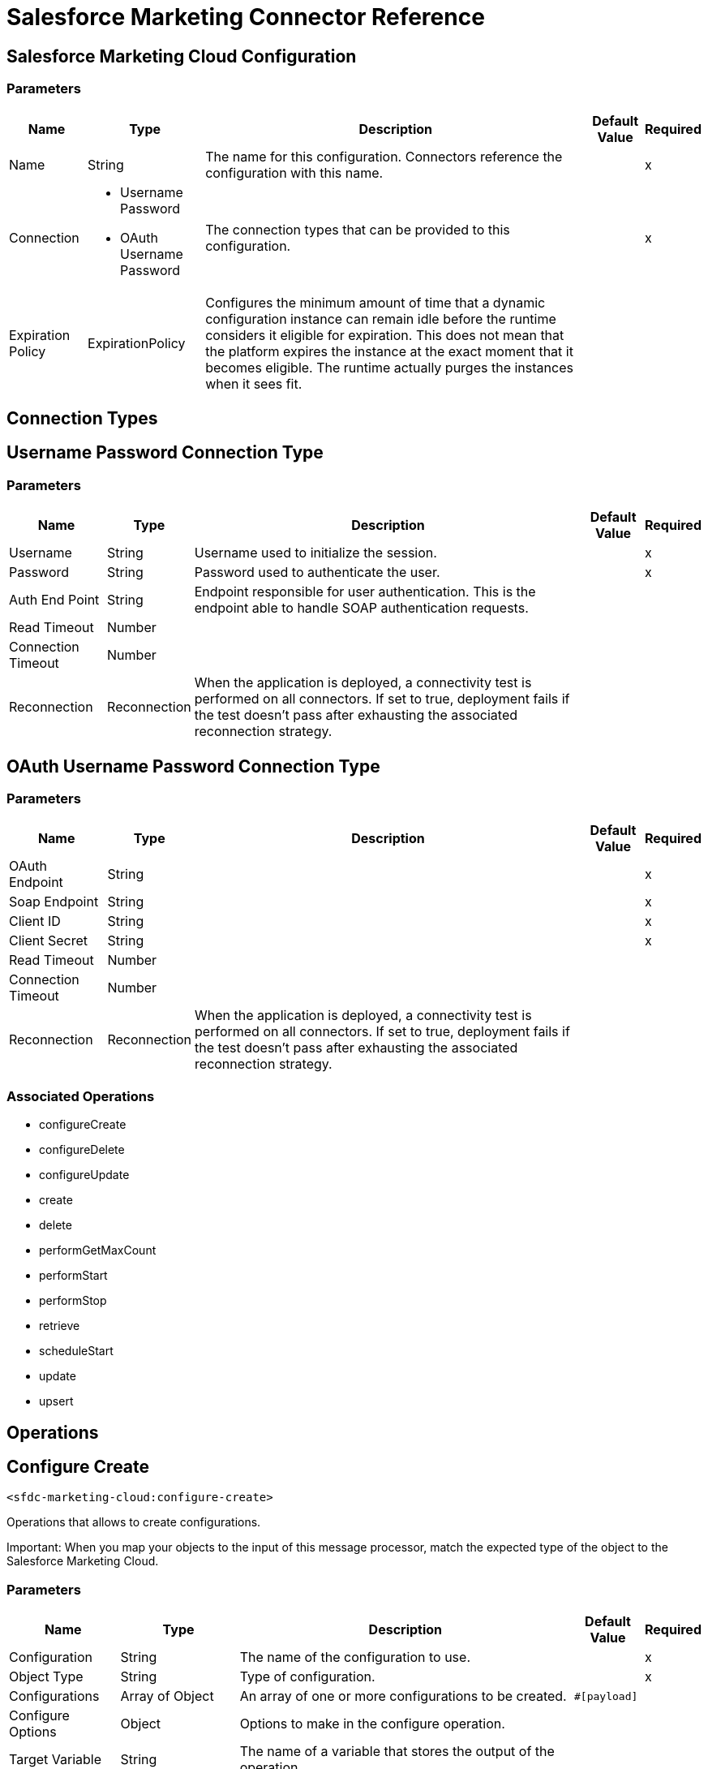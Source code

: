 = Salesforce Marketing Connector Reference

== Salesforce Marketing Cloud Configuration

=== Parameters

[%header%autowidth.spread]
|===
| Name | Type | Description | Default Value | Required
|Name | String | The name for this configuration. Connectors reference the configuration with this name. | |x
| Connection a| * Username Password
* OAuth Username Password
 | The connection types that can be provided to this configuration. | |x
| Expiration Policy a| ExpirationPolicy |  Configures the minimum amount of time that a dynamic configuration instance can remain idle before the runtime considers it eligible for expiration. This does not mean that the platform expires the instance at the exact moment that it becomes eligible. The runtime actually purges the instances when it sees fit. |  |
|===

== Connection Types

[[sfdc-marketing-cloud-config_basic]]
== Username Password Connection Type

=== Parameters

[%header%autowidth.spread]
|===
| Name | Type | Description | Default Value | Required
| Username a| String |  Username used to initialize the session. |  |x
| Password a| String |  Password used to authenticate the user. |  |x
| Auth End Point a| String |  Endpoint responsible for user authentication. This is the endpoint able to handle SOAP authentication requests. |  |
| Read Timeout a| Number |  |  |
| Connection Timeout a| Number |  |  |
| Reconnection a| Reconnection |  When the application is deployed, a connectivity test is performed on all connectors. If set to true, deployment fails if the test doesn't pass after exhausting the associated reconnection strategy. |  |
|===

[[sfdc-marketing-cloud-config_oauth-user-pass]]
== OAuth Username Password Connection Type

=== Parameters

[%header%autowidth.spread]
|===
| Name | Type | Description | Default Value | Required
| OAuth Endpoint a| String |  |  |x
| Soap Endpoint a| String |  |  |x
| Client ID a| String |  |  |x
| Client Secret a| String |  |  |x
| Read Timeout a| Number |  |  |
| Connection Timeout a| Number |  |  |
| Reconnection a| Reconnection |  When the application is deployed, a connectivity test is performed on all connectors. If set to true, deployment fails if the test doesn't pass after exhausting the associated reconnection strategy. |  |
|===

=== Associated Operations

* configureCreate
* configureDelete
* configureUpdate
* create
* delete
* performGetMaxCount
* performStart
* performStop
* retrieve
* scheduleStart
* update
* upsert

== Operations

[[configureCreate]]
== Configure Create

`<sfdc-marketing-cloud:configure-create>`

Operations that allows to create configurations.

Important: When you map your objects to the input of this message processor, match the expected type of the object to the Salesforce Marketing Cloud. 

=== Parameters

[%header%autowidth.spread]
|===
| Name | Type | Description | Default Value | Required
| Configuration | String | The name of the configuration to use. | |x
| Object Type a| String |  Type of configuration. |  |x
| Configurations a| Array of Object |  An array of one or more configurations to be created. |  `#[payload]` |
| Configure Options a| Object |  Options to make in the configure operation. |  |
| Target Variable a| String |  The name of a variable that stores the output of the operation. |  |
| Target Value a| String |  An expression to evaluate against the operation's output and the outcome of that expression is stored in the target variable. |  `#[payload]` |
| Reconnection Strategy a| * reconnect
* reconnect-forever |  A retry strategy in case of connectivity errors. |  |
|===

=== Output

[%header%autowidth.spread]
|===
| Type a| Object
|===

=== For Configurations

* sfdc-marketing-cloud-config

=== Throws

* SFDC-MARKETING-CLOUD:CONNECTIVITY
* SFDC-MARKETING-CLOUD:INVALID_STRUCTURE_FOR_INPUT_DATA
* SFDC-MARKETING-CLOUD:RETRY_EXHAUSTED
* SFDC-MARKETING-CLOUD:UNABLE_TO_FETCH_PAGE


[[configureDelete]]
== Configure Delete

`<sfdc-marketing-cloud:configure-delete>`

Operations that allows to delete configurations. 

Important: When you map your objects to the input of this message processor, match the expected type of the object to the Salesforce Marketing Cloud. 

=== Parameters

[%header%autowidth.spread]
|===
| Name | Type | Description | Default Value | Required
| Configuration | String | The name of the configuration to use. | |x
| Object Type a| String |  Type of configuration. |  |x
| Configurations a| Array of Object |  An array of one or more configurations to be deleted. |  `#[payload]` |
| Configure Options a| Object |  Options to make in the configure operation. |  |
| Target Variable a| String |  The name of a variable that stores the output of the operation. |  |
| Target Value a| String |  An expression to evaluate against the operation's output and the outcome of that expression is stored in the target variable. |  `#[payload]` |
| Reconnection Strategy a| * reconnect
* reconnect-forever |  A retry strategy in case of connectivity errors. |  |
|===

=== Output

[%header%autowidth.spread]
|===
| Type a| Object
|===

=== For Configurations

* sfdc-marketing-cloud-config

=== Throws

* SFDC-MARKETING-CLOUD:CONNECTIVITY
* SFDC-MARKETING-CLOUD:INVALID_STRUCTURE_FOR_INPUT_DATA
* SFDC-MARKETING-CLOUD:RETRY_EXHAUSTED
* SFDC-MARKETING-CLOUD:UNABLE_TO_FETCH_PAGE


[[configureUpdate]]
== Configure Update

`<sfdc-marketing-cloud:configure-update>`

Operations that allows to update configurations. 

Important: When you map your objects to the input of this message processor, match the expected type of the object to the Salesforce Marketing Cloud. 

=== Parameters

[%header%autowidth.spread]
|===
| Name | Type | Description | Default Value | Required
| Configuration | String | The name of the configuration to use. | |x
| Object Type a| String |  Type of configuration. |  |x
| Configurations a| Array of Object |  An array of one or more configurations to be updated. |  `#[payload]` |
| Configure Options a| Object |  Options to make in the configure operation. |  |
| Target Variable a| String |  The name of a variable that stores the output of the operation. |  |
| Target Value a| String |  An expression to evaluate against the operation's output and the outcome of that expression is stored in the target variable. |  `#[payload]` |
| Reconnection Strategy a| * reconnect
* reconnect-forever |  A retry strategy in case of connectivity errors. |  |
|===

=== Output

[%header%autowidth.spread]
|===
| Type a| Object
|===

=== For Configurations

* sfdc-marketing-cloud-config

=== Throws

* SFDC-MARKETING-CLOUD:CONNECTIVITY
* SFDC-MARKETING-CLOUD:INVALID_STRUCTURE_FOR_INPUT_DATA
* SFDC-MARKETING-CLOUD:RETRY_EXHAUSTED
* SFDC-MARKETING-CLOUD:UNABLE_TO_FETCH_PAGE


[[create]]
== Create

`<sfdc-marketing-cloud:create>`


Creates one or more API objects. 

Important: When you map your objects to the input of this message processor, match the expected type of the object to the Salesforce Marketing Cloud. 


=== Parameters

[%header%autowidth.spread]
|===
| Name | Type | Description | Default Value | Required
| Configuration | String | The name of the configuration to use. | |x
| Object Type a| String |  Type of API object to create. |  |x
| Api Objects a| Array of Object |  An array of one or more API Objects. |  `#[payload]` |
| CreateOptions a| Object |  Options that can be made on the create operation. |  |
| Target Variable a| String |  The name of a variable that stores the output of the operation. |  |
| Target Value a| String |  An expression to evaluate against the operation's output and the outcome of that expression is stored in the target variable. |  `#[payload]` |
| Reconnection Strategy a| * reconnect
* reconnect-forever |  A retry strategy in case of connectivity errors. |  |
|===

=== Output

[%header%autowidth.spread]
|===
| Type a| Object
|===

=== For Configurations

* sfdc-marketing-cloud-config

=== Throws

* SFDC-MARKETING-CLOUD:CONNECTIVITY
* SFDC-MARKETING-CLOUD:INVALID_STRUCTURE_FOR_INPUT_DATA
* SFDC-MARKETING-CLOUD:RETRY_EXHAUSTED
* SFDC-MARKETING-CLOUD:UNABLE_TO_FETCH_PAGE



[[delete]]
== Delete

`<sfdc-marketing-cloud:delete>`

Deletes one or more API Objects from your organization's data.

=== Parameters

[%header%autowidth.spread]
|===
| Name | Type | Description | Default Value | Required
| Configuration | String | The name of the configuration to use. | |x
| Object Type a| String |  Type of object to delete. |  |x
| Api Objects a| Array of Object |  An array of one or more API Objects. |  `#[payload]` |
| DeleteOptions a| Object |  Options that can be made on the delete operation. |  |
| Target Variable a| String |  The name of a variable that stores the output of the operation. |  |
| Target Value a| String |  An expression to evaluate against the operation's output and the outcome of that expression is stored in the target variable. |  `#[payload]` |
| Reconnection Strategy a| * reconnect
* reconnect-forever |  A retry strategy in case of connectivity errors. |  |
|===

=== Output

[%header%autowidth.spread]
|===
| Type a| Object
|===

=== For Configurations

* sfdc-marketing-cloud-config

=== Throws

* SFDC-MARKETING-CLOUD:CONNECTIVITY
* SFDC-MARKETING-CLOUD:INVALID_STRUCTURE_FOR_INPUT_DATA
* SFDC-MARKETING-CLOUD:RETRY_EXHAUSTED
* SFDC-MARKETING-CLOUD:UNABLE_TO_FETCH_PAGE



[[performGetMaxCount]]
== Perform Get Max Count

`<sfdc-marketing-cloud:perform-get-max-count>`


Performs a getMaxCount action of the Perform operation and retrieves the number of destinations for the send. 

Important: When you map your objects to the input of this message processor, match the expected type of the object to the Salesforce Marketing Cloud. 


=== Parameters

[%header%autowidth.spread]
|===
| Name | Type | Description | Default Value | Required
| Configuration | String | The name of the configuration to use. | |x
| Object Type a| String |  Type of object to do a perform on. |  |x
| Definitions a| Array of Object |  An array of one or more definitions for the perform operation. |  `#[payload]` |
| Perform Options a| Object |  Options that can be made on the perform operation with the start GetMaxCount. |  |
| Target Variable a| String |  The name of a variable that stores the output of the operation. |  |
| Target Value a| String |  An expression to evaluate against the operation's output and the outcome of that expression is stored in the target variable. |  `#[payload]` |
| Reconnection Strategy a| * reconnect
* reconnect-forever |  A retry strategy in case of connectivity errors. |  |
|===

=== Output

[%header%autowidth.spread]
|===
| Type a| Object
|===

=== For Configurations

* sfdc-marketing-cloud-config

=== Throws

* SFDC-MARKETING-CLOUD:INVALID_STRUCTURE_FOR_INPUT_DATA
* SFDC-MARKETING-CLOUD:RETRY_EXHAUSTED
* SFDC-MARKETING-CLOUD:CONNECTIVITY
* SFDC-MARKETING-CLOUD:UNABLE_TO_FETCH_PAGE
* SFDC-MARKETING-CLOUD:CONNECTIVITY


[[performStart]]
== Perform Start

`<sfdc-marketing-cloud:perform-start>`


Performs a start action of the Perform operation.

Important: When you map your objects to the input of this message processor, match the expected type of the object to the Salesforce Marketing Cloud.  


=== Parameters

[%header%autowidth.spread]
|===
| Name | Type | Description | Default Value | Required
| Configuration | String | The name of the configuration to use. | |x
| Object Type a| String |  Type of object to do a perform on. |  |x
| Definitions a| Array of Object |  An array of one or more definitions for the perform operation. |  `#[payload]` |
| Perform Options a| Object |  Options that can be made on the perform operation with the start Action. |  |
| Target Variable a| String |  The name of a variable that stores the output of the operation. |  |
| Target Value a| String |  An expression to evaluate against the operation's output and the outcome of that expression is stored in the target variable. |  `#[payload]` |
| Reconnection Strategy a| * reconnect
* reconnect-forever |  A retry strategy in case of connectivity errors. |  |
|===

=== Output

[%header%autowidth.spread]
|===
| Type a| Object
|===

=== For Configurations

* sfdc-marketing-cloud-config

=== Throws

* SFDC-MARKETING-CLOUD:CONNECTIVITY
* SFDC-MARKETING-CLOUD:INVALID_STRUCTURE_FOR_INPUT_DATA
* SFDC-MARKETING-CLOUD:RETRY_EXHAUSTED
* SFDC-MARKETING-CLOUD:UNABLE_TO_FETCH_PAGE


[[performStop]]
== Perform Stop

`<sfdc-marketing-cloud:perform-stop>`


Stops an activity that is being performed or stops a scheduled program.

Important: When you map your objects to the input of this message processor, match the expected type of the object to the Salesforce Marketing Cloud.  


=== Parameters

[%header%autowidth.spread]
|===
| Name | Type | Description | Default Value | Required
| Configuration | String | The name of the configuration to use. | |x
| Object Type a| String |  Type of object that supports the Stop Action of the Perform Operation. |  |x
| Definitions a| Array of Object |  An array of one or more definitions for the perform operation. |  `#[payload]` |
| Perform Options a| Object |  Options that can be made on the perform operation with the start Action. |  |
| Target Variable a| String |  The name of a variable that stores the output of the operation. |  |
| Target Value a| String |  An expression to evaluate against the operation's output and the outcome of that expression is stored in the target variable. |  `#[payload]` |
| Reconnection Strategy a| * reconnect
* reconnect-forever |  A retry strategy in case of connectivity errors. |  |
|===

=== Output

[%header%autowidth.spread]
|===
| Type a| Object
|===

=== For Configurations

* sfdc-marketing-cloud-config

=== Throws

* SFDC-MARKETING-CLOUD:CONNECTIVITY
* SFDC-MARKETING-CLOUD:INVALID_STRUCTURE_FOR_INPUT_DATA
* SFDC-MARKETING-CLOUD:RETRY_EXHAUSTED
* SFDC-MARKETING-CLOUD:UNABLE_TO_FETCH_PAGE


[[retrieve]]
== Retrieve

`<sfdc-marketing-cloud:retrieve>`


The Retrieve method enables the retrieval of a single object type. This method retrieves specified object properties only. Filters can be applied to retrieves to ensure that only relevant results are returned. Only the properties that have values for the object are returned. If an object that is requested does not exist, no results are returned. 


=== Parameters

[%header%autowidth.spread]
|===
| Name | Type | Description | Default Value | Required
| Configuration | String | The name of the configuration to use. | |x
| Query a| String |  Options that can be made on the update operation. |  `#[payload]` |
| RetrieveOptions a| Object |  Options that can be made on the update operation. |  |
| Streaming Strategy a| * repeatable-in-memory-iterable
* repeatable-file-store-iterable
* non-repeatable-iterable |  Configure if repeatable streams should be used and their behavior. |  |
| Target Variable a| String |  The name of a variable that stores the output of the operation. |  |
| Target Value a| String |  An expression to evaluate against the operation's output and the outcome of that expression is stored in the target variable. |  `#[payload]` |
| Reconnection Strategy a| * reconnect
* reconnect-forever |  A retry strategy in case of connectivity errors. |  |
|===

=== Output

[%header%autowidth.spread]
|===
| Type a| Array of Object
|===

=== For Configurations

* sfdc-marketing-cloud-config

=== Throws

* SFDC-MARKETING-CLOUD:CONNECTIVITY
* SFDC-MARKETING-CLOUD:INVALID_STRUCTURE_FOR_INPUT_DATA
* SFDC-MARKETING-CLOUD:UNABLE_TO_FETCH_PAGE


[[scheduleStart]]
== Schedule Start

`<sfdc-marketing-cloud:schedule-start>`


Schedules an action or event to occur at a specific time. 

Important: When you map your objects to the input of this message processor, match the expected type of the object to the Salesforce Marketing Cloud.  


=== Parameters

[%header%autowidth.spread]
|===
| Name | Type | Description | Default Value | Required
| Configuration | String | The name of the configuration to use. | |x
| Object Type a| String |  Type of object to do a schedule on |  |x
| Interactions a| Array of Object |  An array of one or more interactions in the schedule operation |  `#[payload]` |
| Schedule Definitions a| Object |  A schedule definition used for the schedule operation |  |x
| Schedule Options a| Object |  Options that can be made on the schedule operation |  |
| Target Variable a| String |  The name of a variable that stores the output of the operation. |  |
| Target Value a| String |  An expression to evaluate against the operation's output and the outcome of that expression is stored in the target variable. |  `#[payload]` |
| Reconnection Strategy a| * reconnect
* reconnect-forever |  A retry strategy in case of connectivity errors. |  |
|===

=== Output

[%header%autowidth.spread]
|===
| Type a| Object
|===

=== For Configurations

* sfdc-marketing-cloud-config

=== Throws

* SFDC-MARKETING-CLOUD:CONNECTIVITY
* SFDC-MARKETING-CLOUD:INVALID_STRUCTURE_FOR_INPUT_DATA
* SFDC-MARKETING-CLOUD:RETRY_EXHAUSTED
* SFDC-MARKETING-CLOUD:UNABLE_TO_FETCH_PAGE


[[update]]
== Update

`<sfdc-marketing-cloud:update>`


Updates one or more API objects. 

Important: When you map your objects to the input of this message processor, match the expected type of the object to the Salesforce Marketing Cloud. 


=== Parameters

[%header%autowidth.spread]
|===
| Name | Type | Description | Default Value | Required
| Configuration | String | The name of the configuration to use. | |x
| Object Type a| String |  Type of object to update |  |x
| Api Objects a| Array of Object |  An array of one or more API Objects. |  `#[payload]` |
| UpdateOptions a| Object |  Options that can be made on the update operation. |  |
| Target Variable a| String |  The name of a variable that stores the output of the operation. |  |
| Target Value a| String |  An expression to evaluate against the operation's output and the outcome of that expression is stored in the target variable. |  `#[payload]` |
| Reconnection Strategy a| * reconnect
* reconnect-forever |  A retry strategy in case of connectivity errors. |  |
|===

=== Output

[%header%autowidth.spread]
|===
| Type a| Object
|===

=== For Configurations

* sfdc-marketing-cloud-config

=== Throws

* SFDC-MARKETING-CLOUD:CONNECTIVITY
* SFDC-MARKETING-CLOUD:INVALID_STRUCTURE_FOR_INPUT_DATA
* SFDC-MARKETING-CLOUD:RETRY_EXHAUSTED
* SFDC-MARKETING-CLOUD:UNABLE_TO_FETCH_PAGE


[[upsert]]
== Upsert

`<sfdc-marketing-cloud:upsert>`


Upserts one or more API objects. 

Important: When you map your objects to the input of this message processor, match the expected type of the object to the Salesforce Marketing Cloud.  

This operation performs a Create with the SaveAction in the CreateOptions for the fields set to UPDATE_ADD.

=== Parameters

[%header%autowidth.spread]
|===
| Name | Type | Description | Default Value | Required
| Configuration | String | The name of the configuration to use. | |x
| Object Type a| String |  Type of API object to upsert. |  |x
| Api Objects a| Array of Object |  An array of one or more API Objects. |  `#[payload]` |
| UpsertOptions a| Object |  Options that can be made on the upsert operation. |  |
| Target Variable a| String |  The name of a variable that stores the output of the operation. |  |
| Target Value a| String |  An expression to evaluate against the operation's output and the outcome of that expression is stored in the target variable. |  `#[payload]` |
| Reconnection Strategy a| * reconnect
* reconnect-forever |  A retry strategy in case of connectivity errors. |  |
|===

=== Output

[%header%autowidth.spread]
|===
| Type a| Object
|===

=== For Configurations

* sfdc-marketing-cloud-config

=== Throws

* SFDC-MARKETING-CLOUD:CONNECTIVITY
* SFDC-MARKETING-CLOUD:INVALID_STRUCTURE_FOR_INPUT_DATA
* SFDC-MARKETING-CLOUD:RETRY_EXHAUSTED
* SFDC-MARKETING-CLOUD:UNABLE_TO_FETCH_PAGE



== Types
[[Reconnection]]
== Reconnection

[%header%autowidth.spread]
|===
| Field | Type | Description | Default Value | Required
| Fails Deployment a| Boolean | When the application is deployed, a connectivity test is performed on all connectors. If set to true, deployment fails if the test doesn't pass after exhausting the associated reconnection strategy. |  | 
| Reconnection Strategy a| * reconnect
* reconnect-forever | The reconnection strategy to use. |  | 
|===

[[reconnect]]
== Reconnect

[%header%autowidth.spread]
|===
| Field | Type | Description | Default Value | Required
| Frequency a| Number | How often (in milliseconds) to reconnect. |  | 
| Count a| Number | How many reconnection attempts to make. |  | 
|===

[[reconnect-forever]]
== Reconnect Forever

[%header%autowidth.spread]
|===
| Field | Type | Description | Default Value | Required
| Frequency a| Number | How often (in milliseconds) to reconnect. |  | 
|===

[[ExpirationPolicy]]
== Expiration Policy

[%header%autowidth.spread]
|===
| Field | Type | Description | Default Value | Required
| Max Idle Time a| Number | A scalar time value for the maximum amount of time a dynamic configuration instance should be allowed to be idle before it's considered eligible for expiration. |  | 
| Time Unit a| Enumeration, one of:

** NANOSECONDS
** MICROSECONDS
** MILLISECONDS
** SECONDS
** MINUTES
** HOURS
** DAYS | A time unit that qualifies the maxIdleTime attribute |  | 
|===

[[repeatable-in-memory-iterable]]
== Repeatable In Memory Iterable

[%header%autowidth.spread]
|===
| Field | Type | Description | Default Value | Required
| Initial Buffer Size a| Number | This is the amount of instances to initially keep in memory to consume the stream and provide random access to it. If the stream contains more data than can fit into this buffer, then it expands according to the bufferSizeIncrement attribute, with an upper limit of maxInMemorySize. Default value is 100 instances. |  | 
| Buffer Size Increment a| Number | This is by how much the buffer size expands if it exceeds its initial size. Setting a value of zero or lower means that the buffer should not expand, meaning that a STREAM_MAXIMUM_SIZE_EXCEEDED error is raised when the buffer gets full. Default value is 100 instances. |  | 
| Max Buffer Size a| Number | This is the maximum amount of memory to use. If more than that is used then a STREAM_MAXIMUM_SIZE_EXCEEDED error is raised. A value lower or equal to zero means no limit. |  | 
|===

[[repeatable-file-store-iterable]]
== Repeatable File Store Iterable

[%header%autowidth.spread]
|===
| Field | Type | Description | Default Value | Required
| Max In Memory Size a| Number | This is the maximum amount of instances to keep in memory. If more than that is required, the connector starts to buffer the content on disk. |  | 
| Buffer Unit a| Enumeration, one of:

** BYTE
** KB
** MB
** GB | The unit in which maxInMemorySize is expressed |  | 
|===

== See Also

* https://forums.mulesoft.com[MuleSoft Forum]
* https://support.mulesoft.com[Contact MuleSoft Support]

